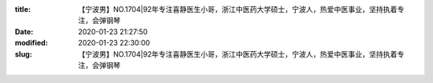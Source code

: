 
:title: 【宁波男】NO.1704|92年专注喜静医生小哥，浙江中医药大学硕士，宁波人，热爱中医事业，坚持执着专注，会弹钢琴
:date: 2020-01-23 21:27:50
:modified: 2020-01-23 22:30:00
:slug: 【宁波男】NO.1704|92年专注喜静医生小哥，浙江中医药大学硕士，宁波人，热爱中医事业，坚持执着专注，会弹钢琴


.. raw:: html
    :file: html/【宁波男】NO.1704|92年专注喜静医生小哥，浙江中医药大学硕士，宁波人，热爱中医事业，坚持执着专注，会弹钢琴.html
